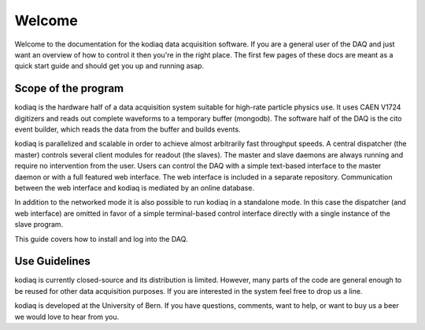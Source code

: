 =======
Welcome
=======

Welcome to the documentation for the kodiaq data acquisition software.
If you are a general user of the DAQ and just want an overview of how
to control it then you're in the right place. The first few pages of
these docs are meant as a quick start guide and should get you up and running asap.


Scope of the program
--------------------

kodiaq is the hardware half of a data acquisition system suitable for
high-rate particle physics use. It uses CAEN V1724 digitizers and
reads out complete waveforms to a temporary buffer (mongodb). 
The software half of the DAQ is the cito event builder, which reads 
the data from the buffer and builds events.

kodiaq is parallelized and scalable in order to achieve almost
arbitrarily fast throughput speeds. A central dispatcher (the master)
controls several client modules for readout (the slaves). The master
and slave daemons are always running and require no intervention from
the user. Users can control the DAQ with a simple text-based interface
to the master daemon or with a full featured web interface. The web 
interface is included in a separate repository. Communication between 
the web interface and kodiaq is mediated by an online database.

In addition to the networked mode it is also possible to run kodiaq in 
a standalone mode. In this case the dispatcher (and web interface) are 
omitted in favor of a simple terminal-based control interface directly 
with a single instance of the slave program.

This guide covers how to install and log into the DAQ.

Use Guidelines
--------------

kodiaq is currently closed-source and its distribution is limited.
However, many parts of the code are general enough to be reused for 
other data acquisition purposes. If you are interested in the system
feel free to drop us a line.

kodiaq is developed at the University of Bern. If you have questions, 
comments, want to help, or want to buy us a beer we would love to hear from you.
